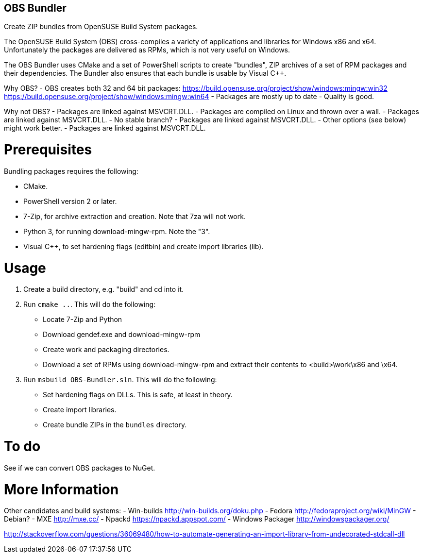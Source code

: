 OBS Bundler
-----------

Create ZIP bundles from OpenSUSE Build System packages.

The OpenSUSE Build System (OBS) cross-compiles a variety of applications and
libraries for Windows x86 and x64. Unfortunately the packages are delivered
as RPMs, which is not very useful on Windows.

The OBS Bundler uses CMake and a set of PowerShell scripts to create "bundles",
ZIP archives of a set of RPM packages and their dependencies. The Bundler also
ensures that each bundle is usable by Visual C++.

Why OBS?
- OBS creates both 32 and 64 bit packages:
  https://build.opensuse.org/project/show/windows:mingw:win32
  https://build.opensuse.org/project/show/windows:mingw:win64
- Packages are mostly up to date
- Quality is good.

Why not OBS?
- Packages are linked against MSVCRT.DLL.
- Packages are compiled on Linux and thrown over a wall.
- Packages are linked against MSVCRT.DLL.
- No stable branch?
- Packages are linked against MSVCRT.DLL.
- Other options (see below) might work better.
- Packages are linked against MSVCRT.DLL.


Prerequisites
=============

Bundling packages requires the following:

- CMake.
- PowerShell version 2 or later.
- 7-Zip, for archive extraction and creation. Note that 7za will not work.
- Python 3, for running download-mingw-rpm. Note the "3".
- Visual C++, to set hardening flags (editbin) and create import libraries
  (lib).


Usage
=====

1. Create a build directory, e.g. "build" and cd into it.
2. Run `cmake ..`. This will do the following:
  - Locate 7-Zip and Python
  - Download gendef.exe and download-mingw-rpm
  - Create work and packaging directories.
  - Download a set of RPMs using download-mingw-rpm and extract
    their contents to <build>\work\x86 and \x64.
3. Run `msbuild OBS-Bundler.sln`. This will do the following:
  - Set hardening flags on  DLLs. This is safe, at least in theory.
  - Create import libraries.
  - Create bundle ZIPs in the `bundles` directory.


To do
=====

See if we can convert OBS packages to NuGet.


More Information
================

Other candidates and build systems:
- Win-builds http://win-builds.org/doku.php
- Fedora http://fedoraproject.org/wiki/MinGW
- Debian?
- MXE http://mxe.cc/
- Npackd https://npackd.appspot.com/
- Windows Packager http://windowspackager.org/

http://stackoverflow.com/questions/36069480/how-to-automate-generating-an-import-library-from-undecorated-stdcall-dll
